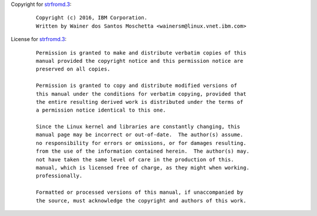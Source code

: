 Copyright for `strfromd.3 <strfromd.3.html>`__:

   ::

      Copyright (c) 2016, IBM Corporation.
      Written by Wainer dos Santos Moschetta <wainersm@linux.vnet.ibm.com>

License for `strfromd.3 <strfromd.3.html>`__:

   ::

      Permission is granted to make and distribute verbatim copies of this
      manual provided the copyright notice and this permission notice are
      preserved on all copies.

      Permission is granted to copy and distribute modified versions of
      this manual under the conditions for verbatim copying, provided that
      the entire resulting derived work is distributed under the terms of
      a permission notice identical to this one.

      Since the Linux kernel and libraries are constantly changing, this
      manual page may be incorrect or out-of-date.  The author(s) assume.
      no responsibility for errors or omissions, or for damages resulting.
      from the use of the information contained herein.  The author(s) may.
      not have taken the same level of care in the production of this.
      manual, which is licensed free of charge, as they might when working.
      professionally.

      Formatted or processed versions of this manual, if unaccompanied by
      the source, must acknowledge the copyright and authors of this work.
